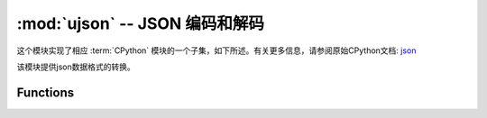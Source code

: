 :mod:`ujson` -- JSON 编码和解码
==========================================

.. module:: ujson
   :synopsis: JSON 编码和解码

这个模块实现了相应 :term:`CPython` 模块的一个子集，如下所述。有关更多信息，请参阅原始CPython文档: `json <https://docs.python.org/3.5/library/json.html#module-json>`_

该模块提供json数据格式的转换。

Functions
---------

.. function:: dumps(obj)

  将dict类型的数据转换成str，因为如果直接将dict类型的数据写入json文件中会发生报错，因此在将数据写入时需要用到该函数。

  - ``obj`` 要转换的对象


.. function:: loads(str)

   解析 JSON 字符串并返回对象。如果字符串格式错误将引发 ValueError 异常。 
